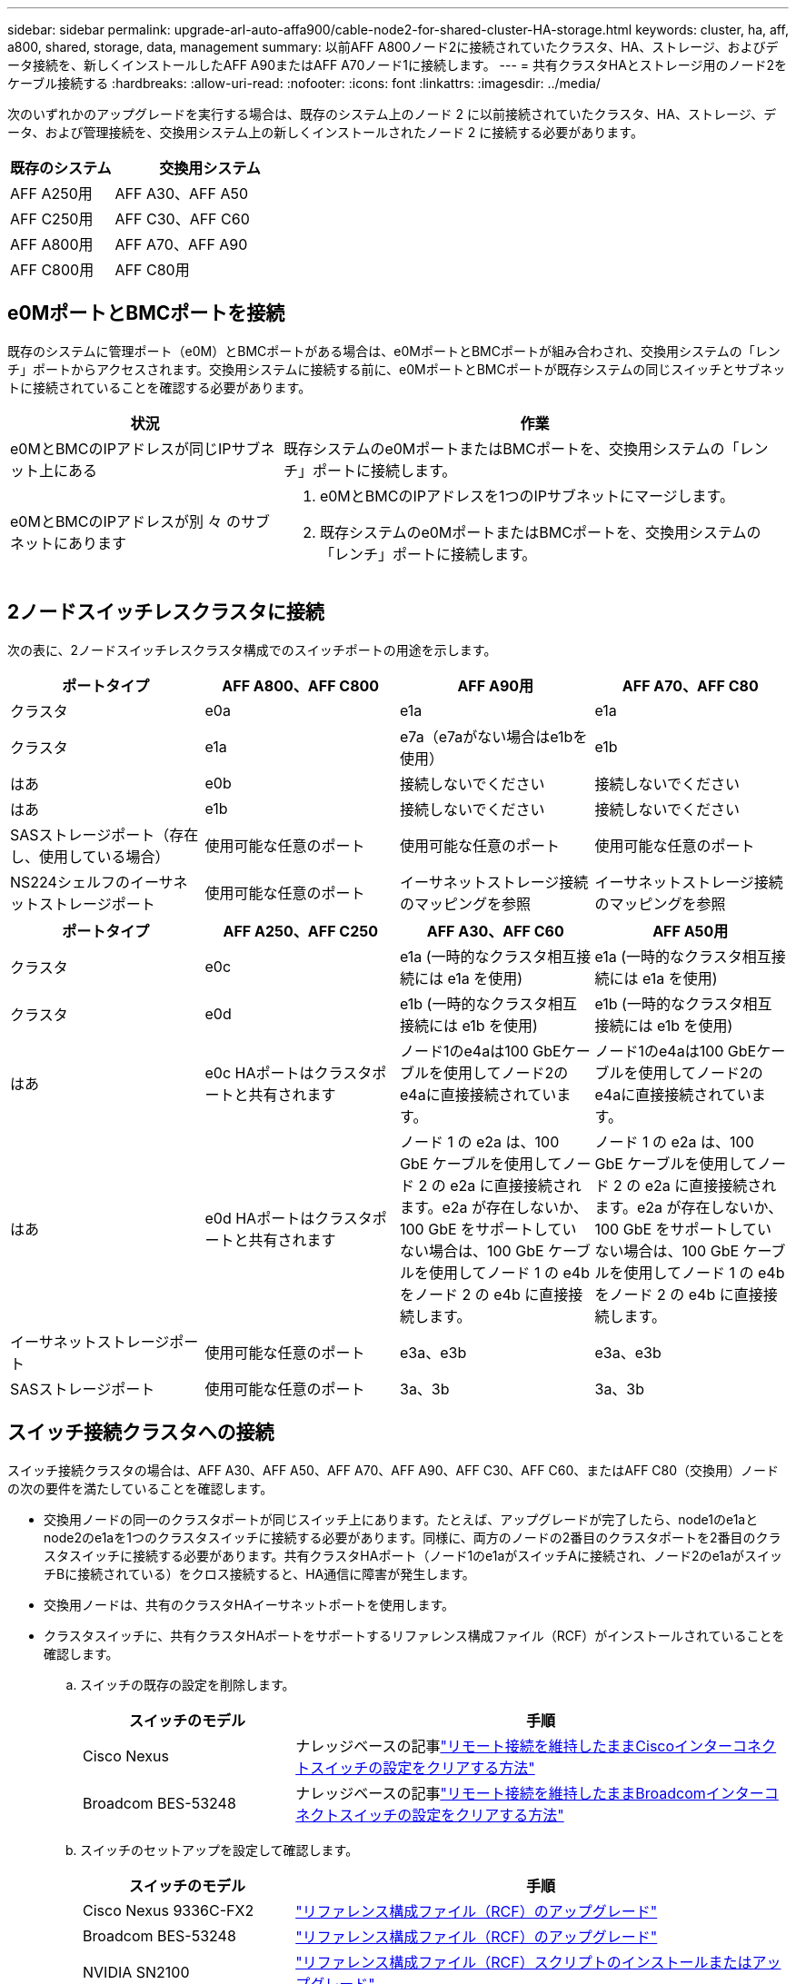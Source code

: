 ---
sidebar: sidebar 
permalink: upgrade-arl-auto-affa900/cable-node2-for-shared-cluster-HA-storage.html 
keywords: cluster, ha, aff, a800, shared, storage, data, management 
summary: 以前AFF A800ノード2に接続されていたクラスタ、HA、ストレージ、およびデータ接続を、新しくインストールしたAFF A90またはAFF A70ノード1に接続します。 
---
= 共有クラスタHAとストレージ用のノード2をケーブル接続する
:hardbreaks:
:allow-uri-read: 
:nofooter: 
:icons: font
:linkattrs: 
:imagesdir: ../media/


[role="lead"]
次のいずれかのアップグレードを実行する場合は、既存のシステム上のノード 2 に以前接続されていたクラスタ、HA、ストレージ、データ、および管理接続を、交換用システム上の新しくインストールされたノード 2 に接続する必要があります。

[cols="35,65"]
|===
| 既存のシステム | 交換用システム 


| AFF A250用 | AFF A30、AFF A50 


| AFF C250用 | AFF C30、AFF C60 


| AFF A800用 | AFF A70、AFF A90 


| AFF C800用 | AFF C80用 
|===


== e0MポートとBMCポートを接続

既存のシステムに管理ポート（e0M）とBMCポートがある場合は、e0MポートとBMCポートが組み合わされ、交換用システムの「レンチ」ポートからアクセスされます。交換用システムに接続する前に、e0MポートとBMCポートが既存システムの同じスイッチとサブネットに接続されていることを確認する必要があります。

[cols="35,65"]
|===
| 状況 | 作業 


| e0MとBMCのIPアドレスが同じIPサブネット上にある | 既存システムのe0MポートまたはBMCポートを、交換用システムの「レンチ」ポートに接続します。 


| e0MとBMCのIPアドレスが別 々 のサブネットにあります  a| 
. e0MとBMCのIPアドレスを1つのIPサブネットにマージします。
. 既存システムのe0MポートまたはBMCポートを、交換用システムの「レンチ」ポートに接続します。


|===


== 2ノードスイッチレスクラスタに接続

次の表に、2ノードスイッチレスクラスタ構成でのスイッチポートの用途を示します。

|===
| ポートタイプ | AFF A800、AFF C800 | AFF A90用 | AFF A70、AFF C80 


| クラスタ | e0a | e1a | e1a 


| クラスタ | e1a | e7a（e7aがない場合はe1bを使用） | e1b 


| はあ | e0b | 接続しないでください | 接続しないでください 


| はあ | e1b | 接続しないでください | 接続しないでください 


| SASストレージポート（存在し、使用している場合） | 使用可能な任意のポート | 使用可能な任意のポート | 使用可能な任意のポート 


| NS224シェルフのイーサネットストレージポート | 使用可能な任意のポート | イーサネットストレージ接続のマッピングを参照 | イーサネットストレージ接続のマッピングを参照 
|===
|===
| ポートタイプ | AFF A250、AFF C250 | AFF A30、AFF C60 | AFF A50用 


| クラスタ | e0c | e1a (一時的なクラスタ相互接続には e1a を使用) | e1a (一時的なクラスタ相互接続には e1a を使用) 


| クラスタ | e0d | e1b (一時的なクラスタ相互接続には e1b を使用) | e1b (一時的なクラスタ相互接続には e1b を使用) 


| はあ | e0c HAポートはクラスタポートと共有されます | ノード1のe4aは100 GbEケーブルを使用してノード2のe4aに直接接続されています。 | ノード1のe4aは100 GbEケーブルを使用してノード2のe4aに直接接続されています。 


| はあ | e0d HAポートはクラスタポートと共有されます | ノード 1 の e2a は、100 GbE ケーブルを使用してノード 2 の e2a に直接接続されます。e2a が存在しないか、100 GbE をサポートしていない場合は、100 GbE ケーブルを使用してノード 1 の e4b をノード 2 の e4b に直接接続します。 | ノード 1 の e2a は、100 GbE ケーブルを使用してノード 2 の e2a に直接接続されます。e2a が存在しないか、100 GbE をサポートしていない場合は、100 GbE ケーブルを使用してノード 1 の e4b をノード 2 の e4b に直接接続します。 


| イーサネットストレージポート | 使用可能な任意のポート | e3a、e3b | e3a、e3b 


| SASストレージポート | 使用可能な任意のポート | 3a、3b | 3a、3b 
|===


== スイッチ接続クラスタへの接続

スイッチ接続クラスタの場合は、AFF A30、AFF A50、AFF A70、AFF A90、AFF C30、AFF C60、またはAFF C80（交換用）ノードの次の要件を満たしていることを確認します。

* 交換用ノードの同一のクラスタポートが同じスイッチ上にあります。たとえば、アップグレードが完了したら、node1のe1aとnode2のe1aを1つのクラスタスイッチに接続する必要があります。同様に、両方のノードの2番目のクラスタポートを2番目のクラスタスイッチに接続する必要があります。共有クラスタHAポート（ノード1のe1aがスイッチAに接続され、ノード2のe1aがスイッチBに接続されている）をクロス接続すると、HA通信に障害が発生します。
* 交換用ノードは、共有のクラスタHAイーサネットポートを使用します。
* クラスタスイッチに、共有クラスタHAポートをサポートするリファレンス構成ファイル（RCF）がインストールされていることを確認します。
+
.. スイッチの既存の設定を削除します。
+
[cols="30,70"]
|===
| スイッチのモデル | 手順 


| Cisco Nexus | ナレッジベースの記事link:https://kb.netapp.com/on-prem/Switches/Cisco-KBs/How_to_clear_configuration_on_a_Cisco_interconnect_switch_while_retaining_remote_connectivity["リモート接続を維持したままCiscoインターコネクトスイッチの設定をクリアする方法"^] 


| Broadcom BES-53248 | ナレッジベースの記事link:https://kb.netapp.com/on-prem/Switches/Broadcom-KBs/How_to_clear_configuration_on_a_Broadcom_interconnect_switch_while_retaining_remote_connectivity["リモート接続を維持したままBroadcomインターコネクトスイッチの設定をクリアする方法"^] 
|===
.. スイッチのセットアップを設定して確認します。
+
[cols="30,70"]
|===
| スイッチのモデル | 手順 


| Cisco Nexus 9336C-FX2 | link:https://docs.netapp.com/us-en/ontap-systems-switches/switch-cisco-9336c-fx2/upgrade-rcf-software-9336c-cluster.html["リファレンス構成ファイル（RCF）のアップグレード"^] 


| Broadcom BES-53248 | link:https://docs.netapp.com/us-en/ontap-systems-switches/switch-bes-53248/upgrade-rcf.html["リファレンス構成ファイル（RCF）のアップグレード"^] 


| NVIDIA SN2100 | link:https://docs.netapp.com/us-en/ontap-systems-switches/switch-nvidia-sn2100/install-rcf-sn2100-cluster.html["リファレンス構成ファイル（RCF）スクリプトのインストールまたはアップグレード"^] 
|===





NOTE: クラスタ スイッチが 10/25 GbE の速度のみをサポートしている場合は、クラスタ相互接続の交換システムのスロット 1 またはスロット 2 で X60130A、4 ポート 10/25GbE カードを使用する必要があります。
